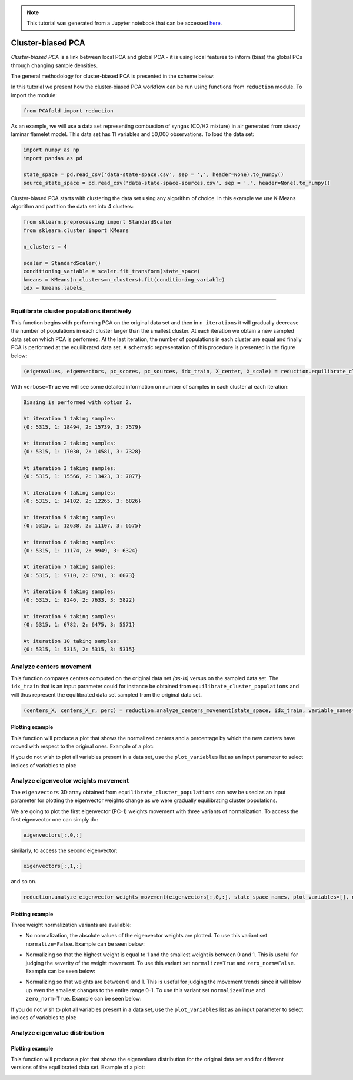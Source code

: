 .. note:: This tutorial was generated from a Jupyter notebook that can be
          accessed `here <https://gitlab.multiscale.utah.edu/common/PCAfold/-/blob/regression/docs/tutorials/demo-cluster-biased-pca.ipynb>`_.

Cluster-biased PCA
==================

*Cluster-biased PCA* is a link between local PCA and global PCA - it is using
local features to inform (bias) the global PCs through changing sample densities.

The general methodology for cluster-biased PCA is presented in the scheme below:

.. image:: ../images/cluster-biased-PCA-scheme-sampling-highlighted.png
  :width: 700

In this tutorial we present how the cluster-biased PCA workflow can be run
using functions from ``reduction`` module. To import the module:

.. code:: python

  from PCAfold import reduction

As an example, we will use a data set representing combustion of syngas
(CO/H2 mixture) in air generated from steady laminar flamelet model.
This data set has 11 variables and 50,000 observations. To load the data set:

.. code:: python

  import numpy as np
  import pandas as pd

  state_space = pd.read_csv('data-state-space.csv', sep = ',', header=None).to_numpy()
  source_state_space = pd.read_csv('data-state-space-sources.csv', sep = ',', header=None).to_numpy()

Cluster-biased PCA starts with clustering the data set using any algorithm of choice. In this example we use K-Means algorithm and partition the data set into 4 clusters:

.. code:: python

  from sklearn.preprocessing import StandardScaler
  from sklearn.cluster import KMeans

  n_clusters = 4

  scaler = StandardScaler()
  conditioning_variable = scaler.fit_transform(state_space)
  kmeans = KMeans(n_clusters=n_clusters).fit(conditioning_variable)
  idx = kmeans.labels_

--------------------------------------------------------------------------------

Equilibrate cluster populations iteratively
-------------------------------------------

This function begins with performing PCA on the original data set and then in
``n_iterations`` it will gradually decrease the number of populations in each cluster larger than the smallest cluster.
At each iteration we obtain a new sampled data set on which PCA is performed.
At the last iteration, the number of populations in each cluster are equal and finally PCA is performed at the equilibrated data set.
A schematic representation of this procedure is presented in the figure below:

.. image:: ../images/cluster-biased-PCA-equilibration.png
    :width: 700
    :align: center

.. code:: python

  (eigenvalues, eigenvectors, pc_scores, pc_sources, idx_train, X_center, X_scale) = reduction.equilibrate_cluster_populations(state_space, idx, scaling=scal_crit, X_source=source_state_space, n_components=n_components, biasing_option=biasing_option, n_iterations=10, stop_iter=0, verbose=True)

With ``verbose=True`` we will see some detailed information on number of samples in each cluster at each iteration:

.. code-block:: text

  Biasing is performed with option 2.

  At iteration 1 taking samples:
  {0: 5315, 1: 18494, 2: 15739, 3: 7579}

  At iteration 2 taking samples:
  {0: 5315, 1: 17030, 2: 14581, 3: 7328}

  At iteration 3 taking samples:
  {0: 5315, 1: 15566, 2: 13423, 3: 7077}

  At iteration 4 taking samples:
  {0: 5315, 1: 14102, 2: 12265, 3: 6826}

  At iteration 5 taking samples:
  {0: 5315, 1: 12638, 2: 11107, 3: 6575}

  At iteration 6 taking samples:
  {0: 5315, 1: 11174, 2: 9949, 3: 6324}

  At iteration 7 taking samples:
  {0: 5315, 1: 9710, 2: 8791, 3: 6073}

  At iteration 8 taking samples:
  {0: 5315, 1: 8246, 2: 7633, 3: 5822}

  At iteration 9 taking samples:
  {0: 5315, 1: 6782, 2: 6475, 3: 5571}

  At iteration 10 taking samples:
  {0: 5315, 1: 5315, 2: 5315, 3: 5315}

Analyze centers movement
------------------------

This function compares centers computed on the original data set *(as-is)* versus on the sampled data set.
The ``idx_train`` that is an input parameter could for instance be obtained from ``equilibrate_cluster_populations``
and will thus represent the equilibrated data set sampled from the original data set.

.. code:: python

  (centers_X, centers_X_r, perc) = reduction.analyze_centers_movement(state_space, idx_train, variable_names=state_space_names, title=title, save_plot=save_plots, save_filename='')

Plotting example
^^^^^^^^^^^^^^^^

This function will produce a plot that shows the normalized centers and a percentage by which the new centers have moved with respect to the original ones. Example of a plot:

.. image:: ../images/relative_centers_movement.png
    :width: 500
    :align: center

If you do not wish to plot all variables present in a data set, use the ``plot_variables`` list as an input parameter to select indices of variables to plot:

.. image:: ../images/relative_centers_movement_selected_variables.png
    :width: 260
    :align: center

Analyze eigenvector weights movement
------------------------------------

The ``eigenvectors`` 3D array obtained from ``equilibrate_cluster_populations``
can now be used as an input parameter for plotting the eigenvector weights change
as we were gradually equilibrating cluster populations.

We are going to plot the first eigenvector (PC-1) weights movement with three variants of normalization.
To access the first eigenvector one can simply do:

.. code:: python

  eigenvectors[:,0,:]

similarly, to access the second eigenvector:

.. code:: python

  eigenvectors[:,1,:]

and so on.

.. code:: python

  reduction.analyze_eigenvector_weights_movement(eigenvectors[:,0,:], state_space_names, plot_variables=[], normalize=False, zero_norm=False, title=title, save_plot=save_plots, save_filename='')

Plotting example
^^^^^^^^^^^^^^^^

Three weight normalization variants are available:

- No normalization, the absolute values of the eigenvector weights are plotted. To use this variant set ``normalize=False``. Example can be seen below:

.. image:: ../images/documentation-plot-non-normalized.png
    :width: 500
    :align: center

- Normalizing so that the highest weight is equal to 1 and the smallest weight is between 0 and 1. This is useful for judging the severity of the weight movement. To use this variant set ``normalize=True`` and ``zero_norm=False``. Example can be seen below:

.. image:: ../images/documentation-plot-normalized.png
    :width: 500
    :align: center

- Normalizing so that weights are between 0 and 1. This is useful for judging the movement trends since it will blow up even the smallest changes to the entire range 0-1. To use this variant set ``normalize=True`` and ``zero_norm=True``. Example can be seen below:

.. image:: ../images/documentation-plot-normalized-to-zero.png
    :width: 500
    :align: center

If you do not wish to plot all variables present in a data set, use the ``plot_variables`` list as an input parameter to select indices of variables to plot:

.. image:: ../images/documentation-plot-pre-selected-variables.png
    :width: 280
    :align: center

Analyze eigenvalue distribution
-------------------------------

Plotting example
^^^^^^^^^^^^^^^^

This function will produce a plot that shows the eigenvalues distribution for the original data set and for different versions of the equilibrated data set. Example of a plot:

.. image:: ../images/documentation-eigenvalues.png
    :width: 500
    :align: center
